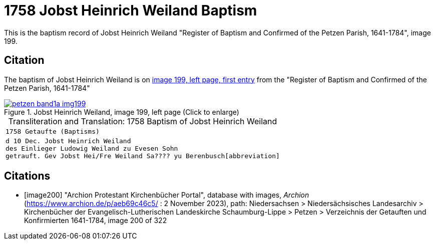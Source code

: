= 1758 Jobst Heinrich Weiland Baptism
:page-role: doc-width

This is the baptism record of Jobst Heinrich Weiland "Register of Baptism and Confirmed of the Petzen Parish, 1641-1784", image 199.

== Citation

The baptism of Jobst Heinrich Weiland is on <<image199, image 199, left page, first entry>> from the  
"Register of Baptism and Confirmed of the Petzen Parish, 1641-1784"

image::petzen-band1a-img199.jpg[align=left,title='Jobst Heinrich Weiland, image 199, left page (Click to enlarge)',link=self]

[caption="Transliteration and Translation: "]
.1758 Baptism of Jobst Heinrich Weiland
[cols="m",frame="none",options="noheader"]
|===
<|1758                  Getaufte (Baptisms)

|d 10 Dec. Jobst Heinrich Weiland +
   des Einlieger Ludowig Weiland zu Evesen Sohn +
   getrauft. Gev Jobst Hei/Fre Weiland Sa???? yu Berenbusch[abbreviation]
|===


[bibliography]
== Citations

* [[[image200]]] "Archion Protestant Kirchenbücher Portal", database with images, _Archion_ (https://www.archion.de/p/aeb69c46c5/ : 2 November 2023), path: Niedersachsen > Niedersächsisches Landesarchiv > Kirchenbücher der Evangelisch-Lutherischen Landeskirche Schaumburg-Lippe > Petzen > Verzeichnis der Getauften und Konfirmierten 1641-1784, image 200 of 322
